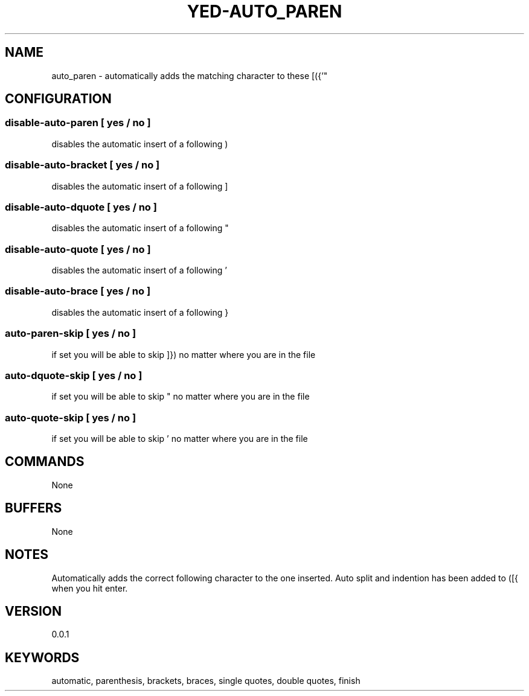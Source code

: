 .TH YED-AUTO_PAREN 7 "YED Plugin Manuals" "" "YED Plugin Manuals"
.SH NAME
auto_paren \- automatically adds the matching character to these [({'"
.SH CONFIGURATION
.SS disable-auto-paren   "  " [ yes / no ]
disables the automatic insert of a following )
.SS disable-auto-bracket ""   [ yes / no ]
disables the automatic insert of a following ]
.SS disable-auto-dquote  " "  [ yes / no ]
disables the automatic insert of a following "
.SS disable-auto-quote   "  " [ yes / no ]
disables the automatic insert of a following '
.SS disable-auto-brace   "  " [ yes / no ]
disables the automatic insert of a following }
.SS auto-paren-skip            "  " [ yes / no ]
if set you will be able to skip ]}) no matter where you are in the file
.SS auto-dquote-skip            "  " [ yes / no ]
if set you will be able to skip " no matter where you are in the file
.SS auto-quote-skip            "  " [ yes / no ]
if set you will be able to skip ' no matter where you are in the file
.SH COMMANDS
None
.SH BUFFERS
None
.SH NOTES
.P
Automatically adds the correct following character to the one inserted.
Auto split and indention has been added to ([{ when you hit enter.
.SH VERSION
0.0.1
.SH KEYWORDS
automatic, parenthesis, brackets, braces, single quotes, double quotes, finish

